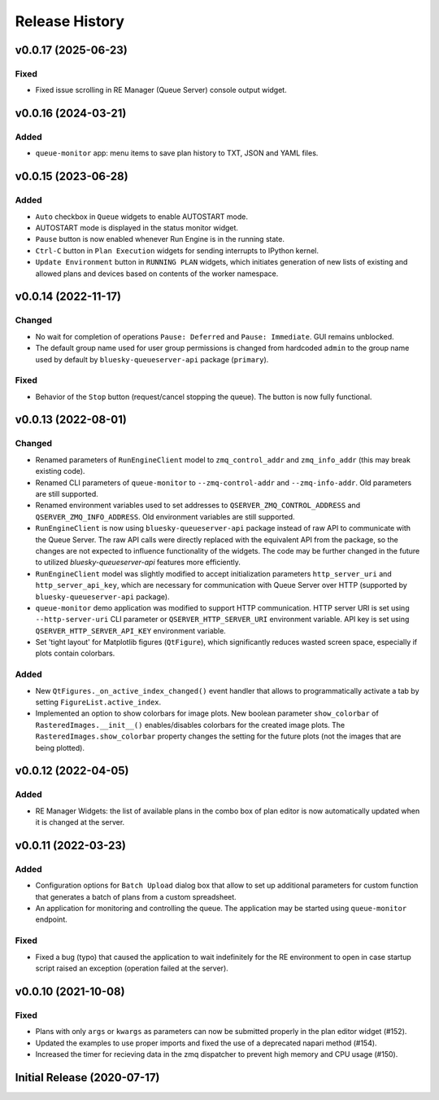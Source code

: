 ===============
Release History
===============

v0.0.17 (2025-06-23)
====================

Fixed
-----

- Fixed issue scrolling in RE Manager (Queue Server) console output widget.


v0.0.16 (2024-03-21)
====================

Added
-----

- ``queue-monitor`` app: menu items to save plan history to TXT, JSON and YAML files.


v0.0.15 (2023-06-28)
====================

Added
-----

- ``Auto`` checkbox in ``Queue`` widgets to enable AUTOSTART mode.

- AUTOSTART mode is displayed in the status monitor widget.

- ``Pause`` button is now enabled whenever Run Engine is in the running state.

- ``Ctrl-C`` button in ``Plan Execution`` widgets for sending interrupts to IPython kernel.

- ``Update Environment`` button in ``RUNNING PLAN`` widgets, which initiates generation of
  new lists of existing and allowed plans and devices based on contents of the worker namespace.


v0.0.14 (2022-11-17)
====================

Changed
-------

- No wait for completion of operations ``Pause: Deferred`` and ``Pause: Immediate``.
  GUI remains unblocked.

- The default group name used for user group permissions is changed from hardcoded
  ``admin`` to the group name used by default by ``bluesky-queueserver-api`` package
  (``primary``).

Fixed
-----

- Behavior of the ``Stop`` button (request/cancel stopping the queue). The button
  is now fully functional.


v0.0.13 (2022-08-01)
====================

Changed
-------

- Renamed parameters of ``RunEngineClient`` model to ``zmq_control_addr`` and ``zmq_info_addr``
  (this may break existing code).
- Renamed CLI parameters of ``queue-monitor`` to ``--zmq-control-addr`` and ``--zmq-info-addr``.
  Old parameters are still supported.
- Renamed environment variables used to set addresses to ``QSERVER_ZMQ_CONTROL_ADDRESS`` and ``QSERVER_ZMQ_INFO_ADDRESS``.
  Old environment variables are still supported.
- ``RunEngineClient`` is now using ``bluesky-queueserver-api`` package instead of raw API to communicate
  with the Queue Server. The raw API calls were directly replaced with the equivalent API from the package,
  so the changes are not expected to influence functionality of the widgets. The code may be further changed
  in the future to utilized `bluesky-queueserver-api` features more efficiently.
- ``RunEngineClient`` model was slightly modified to accept initialization parameters ``http_server_uri``
  and ``http_server_api_key``, which are necessary for communication with Queue Server over HTTP
  (supported by ``bluesky-queueserver-api`` package).
- ``queue-monitor`` demo application was modified to support HTTP communication. HTTP server URI
  is set using ``--http-server-uri`` CLI parameter or ``QSERVER_HTTP_SERVER_URI`` environment variable.
  API key is set using ``QSERVER_HTTP_SERVER_API_KEY`` environment variable.
- Set 'tight layout' for Matplotlib figures (``QtFigure``), which significantly reduces wasted screen space,
  especially if plots contain colorbars.

Added
-----

- New ``QtFigures._on_active_index_changed()`` event handler that allows to programmatically activate
  a tab by setting ``FigureList.active_index``.
- Implemented an option to show colorbars for image plots. New boolean parameter ``show_colorbar``
  of ``RasteredImages.__init__()`` enables/disables colorbars for the created image plots. The ``RasteredImages.show_colorbar``
  property changes the setting for the future plots (not the images that are being plotted).


v0.0.12 (2022-04-05)
====================

Added
-----

- RE Manager Widgets: the list of available plans in the combo box of plan editor
  is now automatically updated when it is changed at the server.

v0.0.11 (2022-03-23)
====================

Added
-----

- Configuration options for ``Batch Upload`` dialog box that allow
  to set up additional parameters for custom function that generates
  a batch of plans from a custom spreadsheet.
- An application for monitoring and controlling the queue. The application
  may be started using ``queue-monitor`` endpoint.

Fixed
-----

- Fixed a bug (typo) that caused the application to wait indefinitely for
  the RE environment to open in case startup script raised an exception
  (operation failed at the server).

v0.0.10 (2021-10-08)
====================

Fixed
-----

- Plans with only ``args`` or ``kwargs`` as parameters can now be
  submitted properly in the plan editor widget (#152).
- Updated the examples to use proper imports and fixed the use
  of a deprecated napari method (#154).
- Increased the timer for recieving data in the zmq dispatcher
  to prevent high memory and CPU usage (#150).

Initial Release (2020-07-17)
============================
